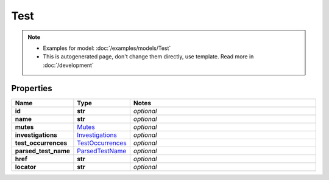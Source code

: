 Test
#########

.. note::

  + Examples for model: :doc:`/examples/models/Test`
  + This is autogenerated page, don't change them directly, use template. Read more in :doc:`/development`

Properties
----------
.. list-table::
   :widths: 15 15 70
   :header-rows: 1

   * - Name
     - Type
     - Notes
   * - **id**
     - **str**
     - `optional` 
   * - **name**
     - **str**
     - `optional` 
   * - **mutes**
     -  `Mutes <./Mutes.html>`_
     - `optional` 
   * - **investigations**
     -  `Investigations <./Investigations.html>`_
     - `optional` 
   * - **test_occurrences**
     -  `TestOccurrences <./TestOccurrences.html>`_
     - `optional` 
   * - **parsed_test_name**
     -  `ParsedTestName <./ParsedTestName.html>`_
     - `optional` 
   * - **href**
     - **str**
     - `optional` 
   * - **locator**
     - **str**
     - `optional` 


